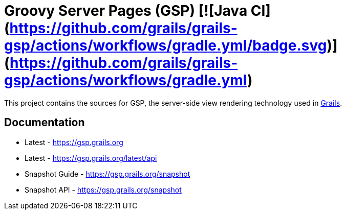 = Groovy Server Pages (GSP) [![Java CI](https://github.com/grails/grails-gsp/actions/workflows/gradle.yml/badge.svg)](https://github.com/grails/grails-gsp/actions/workflows/gradle.yml)

This project contains the sources for GSP, the server-side view rendering technology used in http://grails.org[Grails].

== Documentation

* Latest - https://gsp.grails.org
* Latest - https://gsp.grails.org/latest/api


* Snapshot Guide - https://gsp.grails.org/snapshot
* Snapshot API - https://gsp.grails.org/snapshot
